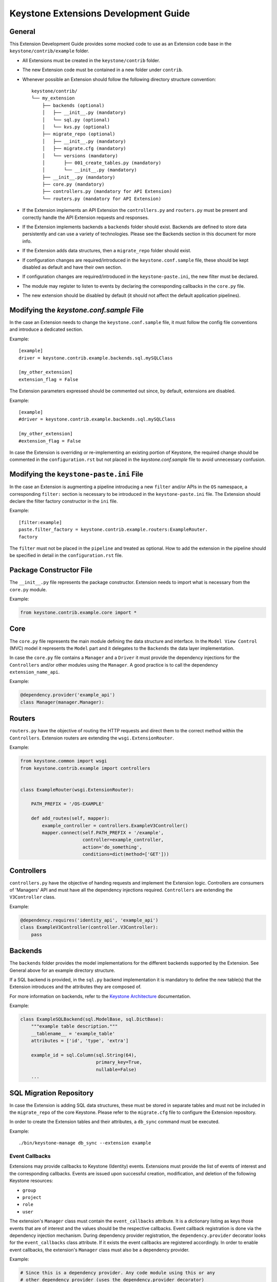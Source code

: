 ..
      Licensed under the Apache License, Version 2.0 (the "License"); you may
      not use this file except in compliance with the License. You may obtain
      a copy of the License at

          http://www.apache.org/licenses/LICENSE-2.0

      Unless required by applicable law or agreed to in writing, software
      distributed under the License is distributed on an "AS IS" BASIS, WITHOUT
      WARRANTIES OR CONDITIONS OF ANY KIND, either express or implied. See the
      License for the specific language governing permissions and limitations
      under the License.

=====================================
Keystone Extensions Development Guide
=====================================

General
=======

This Extension Development Guide provides some mocked code to use as an
Extension code base in the ``keystone/contrib/example`` folder.

- All Extensions must be created in the ``keystone/contrib`` folder.
- The new Extension code must be contained in a new folder under ``contrib``.
- Whenever possible an Extension should follow the following directory
  structure convention::

      keystone/contrib/
      └── my_extension
          ├── backends (optional)
          │   ├── __init__.py (mandatory)
          │   └── sql.py (optional)
          │   └── kvs.py (optional)
          ├── migrate_repo (optional)
          │   ├── __init__.py (mandatory)
          │   ├── migrate.cfg (mandatory)
          │   └── versions (mandatory)
          │       ├── 001_create_tables.py (mandatory)
          │       └── __init__.py (mandatory)
          ├── __init__.py (mandatory)
          ├── core.py (mandatory)
          ├── controllers.py (mandatory for API Extension)
          └── routers.py (mandatory for API Extension)

- If the Extension implements an API Extension the ``controllers.py`` and
  ``routers.py`` must be present and correctly handle the API Extension
  requests and responses.
- If the Extension implements backends a ``backends`` folder should exist.
  Backends are defined to store data persistently and can use a variety of
  technologies. Please see the Backends section in this document for more info.
- If the Extension adds data structures, then a ``migrate_repo`` folder should
  exist.
- If configuration changes are required/introduced in the
  ``keystone.conf.sample`` file, these should be kept disabled as default and
  have their own section.
- If configuration changes are required/introduced in the
  ``keystone-paste.ini``, the new filter must be declared.
- The module may register to listen to events by declaring the corresponding
  callbacks in the ``core.py`` file.
- The new extension should be disabled by default (it should not affect the
  default application pipelines).

Modifying the `keystone.conf.sample` File
=========================================

In the case an Extension needs to change the ``keystone.conf.sample`` file, it
must follow the config file conventions and introduce a dedicated section.

Example::

    [example]
    driver = keystone.contrib.example.backends.sql.mySQLClass

    [my_other_extension]
    extension_flag = False

The Extension parameters expressed should be commented out since, by default,
extensions are disabled.

Example::

    [example]
    #driver = keystone.contrib.example.backends.sql.mySQLClass

    [my_other_extension]
    #extension_flag = False

In case the Extension is overriding or re-implementing an existing portion of
Keystone, the required change should be commented in the ``configuration.rst``
but not placed in the `keystone.conf.sample` file to avoid unnecessary
confusion.

Modifying the ``keystone-paste.ini`` File
=========================================

In the case an Extension is augmenting a pipeline introducing a new ``filter``
and/or APIs in the ``OS`` namespace, a corresponding ``filter:`` section is
necessary to be introduced in the ``keystone-paste.ini`` file. The Extension
should declare the filter factory constructor in the ``ini`` file.

Example::

    [filter:example]
    paste.filter_factory = keystone.contrib.example.routers:ExampleRouter.
    factory

The ``filter`` must not be placed in the ``pipeline`` and treated as optional.
How to add the extension in the pipeline should be specified in detail in the
``configuration.rst`` file.

Package Constructor File
========================

The ``__init__.py`` file represents the package constructor. Extension needs to
import what is necessary from the ``core.py`` module.

Example:

.. code:: python

   from keystone.contrib.example.core import *

Core
====

The ``core.py`` file represents the main module defining the data structure and
interface. In the ``Model View Control`` (MVC) model it represents the
``Model`` part and it delegates to the ``Backends`` the data layer
implementation.

In case the ``core.py`` file contains a ``Manager`` and a ``Driver`` it must
provide the dependency injections for the ``Controllers`` and/or other modules
using the ``Manager``. A good practice is to call the dependency
``extension_name_api``.

Example:

.. code:: python

    @dependency.provider('example_api')
    class Manager(manager.Manager):

Routers
=======

``routers.py`` have the objective of routing the HTTP requests and direct them to
the correct method within the ``Controllers``. Extension routers are extending
the ``wsgi.ExtensionRouter``.

Example:

.. code:: python

    from keystone.common import wsgi
    from keystone.contrib.example import controllers


    class ExampleRouter(wsgi.ExtensionRouter):

        PATH_PREFIX = '/OS-EXAMPLE'

        def add_routes(self, mapper):
            example_controller = controllers.ExampleV3Controller()
            mapper.connect(self.PATH_PREFIX + '/example',
                           controller=example_controller,
                           action='do_something',
                           conditions=dict(method=['GET']))

Controllers
===========

``controllers.py`` have the objective of handing requests and implement the
Extension logic. Controllers are consumers of 'Managers' API and must have all
the dependency injections required. ``Controllers`` are extending the
``V3Controller`` class.

Example:

.. code:: python

    @dependency.requires('identity_api', 'example_api')
    class ExampleV3Controller(controller.V3Controller):
        pass

Backends
========

The ``backends`` folder provides the model implementations for the different
backends supported by the Extension. See General above for an example directory
structure.

If a SQL backend is provided, in the ``sql.py`` backend implementation it is
mandatory to define the new table(s) that the Extension introduces and the
attributes they are composed of.

For more information on backends, refer to the `Keystone Architecture
<http://docs.openstack.org/developer/keystone/architecture.html>`_
documentation.

Example:

.. code:: python

    class ExampleSQLBackend(sql.ModelBase, sql.DictBase):
        """example table description."""
        __tablename__ = 'example_table'
        attributes = ['id', 'type', 'extra']

        example_id = sql.Column(sql.String(64),
                                primary_key=True,
                                nullable=False)
        ...

SQL Migration Repository
========================

In case the Extension is adding SQL data structures, these must be stored in
separate tables and must not be included in the ``migrate_repo`` of the core
Keystone. Please refer to the ``migrate.cfg`` file to configure the Extension
repository.

In order to create the Extension tables and their attributes, a ``db_sync``
command must be executed.

Example::

     ./bin/keystone-manage db_sync --extension example

Event Callbacks
---------------

Extensions may provide callbacks to Keystone (Identity) events.
Extensions must provide the list of events of interest and the corresponding
callbacks. Events are issued upon successful creation, modification, and
deletion of the following Keystone resources:

- ``group``
- ``project``
- ``role``
- ``user``

The extension's ``Manager`` class must contain the
``event_callbacks`` attribute. It is a dictionary listing as keys
those events that are of interest and the values should be the respective
callbacks. Event callback registration is done via the
dependency injection mechanism. During dependency provider registration, the
``dependency.provider`` decorator looks for the ``event_callbacks``
class attribute. If it exists the event callbacks are registered
accordingly. In order to enable event callbacks, the extension's ``Manager``
class must also be a dependency provider.

Example:

.. code:: python

    # Since this is a dependency provider. Any code module using this or any
    # other dependency provider (uses the dependency.provider decorator)
    # will be enabled for the attribute based notification

    @dependency.provider('example_api')
    class ExampleManager(manager.Manager):
        """Example Manager.

        See :mod:`keystone.common.manager.Manager` for more details on
        how this dynamically calls the backend.

        """

        def __init__(self):
            self.event_callbacks = {
                # Here we add the the event_callbacks class attribute that
                # calls project_deleted_callback when a project is deleted.
                'deleted': {
                    'project': [
                        self.project_deleted_callback]}}
            super(ExampleManager, self).__init__(
                'keystone.contrib.example.core.ExampleDriver')

        def project_deleted_callback(self, context, message):
            # cleanup data related to the deleted project here

A callback must accept the following parameters:

- ``service`` - the service information (e.g. identity)
- ``resource_type`` - the resource type (e.g. project)
- ``operation`` - the operation (updated, created, deleted)
- ``payload`` - the actual payload info of the resource that was acted on

Current callback operations:

- ``created``
- ``deleted``
- ``updated``

Example:

.. code:: python

      def project_deleted_callback(self, service, resource_type, operation,
                                   payload):
